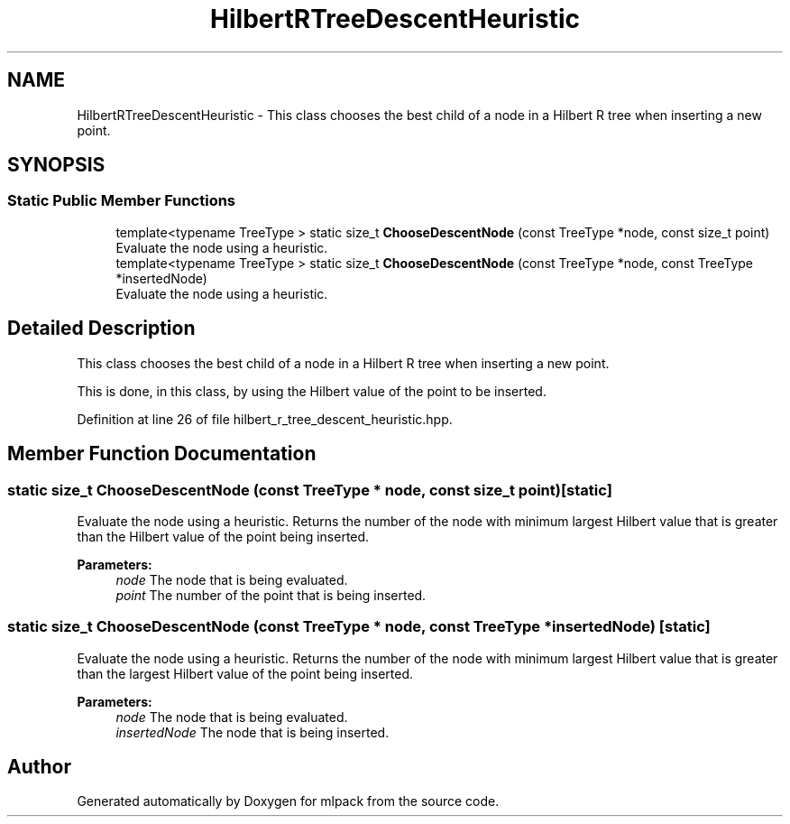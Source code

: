 .TH "HilbertRTreeDescentHeuristic" 3 "Sun Aug 22 2021" "Version 3.4.2" "mlpack" \" -*- nroff -*-
.ad l
.nh
.SH NAME
HilbertRTreeDescentHeuristic \- This class chooses the best child of a node in a Hilbert R tree when inserting a new point\&.  

.SH SYNOPSIS
.br
.PP
.SS "Static Public Member Functions"

.in +1c
.ti -1c
.RI "template<typename TreeType > static size_t \fBChooseDescentNode\fP (const TreeType *node, const size_t point)"
.br
.RI "Evaluate the node using a heuristic\&. "
.ti -1c
.RI "template<typename TreeType > static size_t \fBChooseDescentNode\fP (const TreeType *node, const TreeType *insertedNode)"
.br
.RI "Evaluate the node using a heuristic\&. "
.in -1c
.SH "Detailed Description"
.PP 
This class chooses the best child of a node in a Hilbert R tree when inserting a new point\&. 

This is done, in this class, by using the Hilbert value of the point to be inserted\&. 
.PP
Definition at line 26 of file hilbert_r_tree_descent_heuristic\&.hpp\&.
.SH "Member Function Documentation"
.PP 
.SS "static size_t ChooseDescentNode (const TreeType * node, const size_t point)\fC [static]\fP"

.PP
Evaluate the node using a heuristic\&. Returns the number of the node with minimum largest Hilbert value that is greater than the Hilbert value of the point being inserted\&.
.PP
\fBParameters:\fP
.RS 4
\fInode\fP The node that is being evaluated\&. 
.br
\fIpoint\fP The number of the point that is being inserted\&. 
.RE
.PP

.SS "static size_t ChooseDescentNode (const TreeType * node, const TreeType * insertedNode)\fC [static]\fP"

.PP
Evaluate the node using a heuristic\&. Returns the number of the node with minimum largest Hilbert value that is greater than the largest Hilbert value of the point being inserted\&.
.PP
\fBParameters:\fP
.RS 4
\fInode\fP The node that is being evaluated\&. 
.br
\fIinsertedNode\fP The node that is being inserted\&. 
.RE
.PP


.SH "Author"
.PP 
Generated automatically by Doxygen for mlpack from the source code\&.
